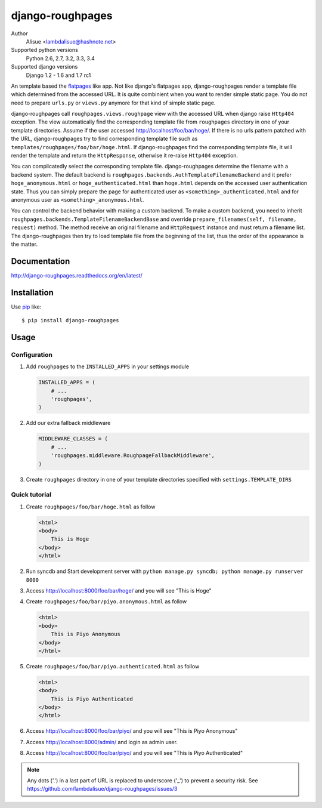 django-roughpages
==========================
.. image:: https://secure.travis-ci.org/lambdalisue/django-roughpages.png?branch=master
    :target: http://travis-ci.org/lambdalisue/django-roughpages
    :alt: Build status

.. image:: https://coveralls.io/repos/lambdalisue/django-roughpages/badge.png?branch=master
    :target: https://coveralls.io/r/lambdalisue/django-roughpages/
    :alt: Coverage

.. image:: https://pypip.in/d/django-roughpages/badge.png
    :target: https://pypi.python.org/pypi/django-roughpages/
    :alt: Downloads

.. image:: https://pypip.in/v/django-roughpages/badge.png
    :target: https://pypi.python.org/pypi/django-roughpages/
    :alt: Latest version

.. image:: https://pypip.in/wheel/django-roughpages/badge.png
    :target: https://pypi.python.org/pypi/django-roughpages/
    :alt: Wheel Status

.. image:: https://pypip.in/egg/django-roughpages/badge.png
    :target: https://pypi.python.org/pypi/django-roughpages/
    :alt: Egg Status

.. image:: https://pypip.in/license/django-roughpages/badge.png
    :target: https://pypi.python.org/pypi/django-roughpages/
    :alt: License

Author
    Alisue <lambdalisue@hashnote.net>
Supported python versions
    Python 2.6, 2.7, 3.2, 3.3, 3.4
Supported django versions
    Django 1.2 - 1.6 and 1.7 rc1

An template based the flatpages_ like app.
Not like django's flatpages app, django-roughpages render a template file which
determined from the accessed URL.
It is quite combinient when you want to render simple static page.
You do not need to prepare ``urls.py`` or ``views.py`` anymore for that kind
of simple static page.

django-roughpages call ``roughpages.views.roughpage`` view with the accessed
URL when django raise ``Http404`` exception.
The view automatically find the corresponding template file from ``roughpages``
directory in one of your template directories.
Assume if the user accessed http://localhost/foo/bar/hoge/.
If there is no urls pattern patched with the URL, django-roughpages try to find
corresponding template file such as ``templates/roughpages/foo/bar/hoge.html``.
If django-roughpages find the corresponding template file, it will render the
template and return the ``HttpResponse``, otherwise it re-raise ``Http404``
exception.

You can complicatedly select the corresponding template file.
django-roughpages determine the filename with a backend system.
The default backend is ``roughpages.backends.AuthTemplateFilenameBackend`` and
it prefer ``hoge_anonymous.html`` or ``hoge_authenticated.html`` than 
``hoge.html`` depends on the accessed user authentication state.
Thus you can simply prepare the page for authenticated user as
``<something>_authenticated.html`` and for anonymous user as
``<something>_anonymous.html``.

You can control the backend behavior with making a custom backend.
To make a custom backend, you need to inherit
``roughpages.backends.TemplateFilenameBackendBase`` and override
``prepare_filenames(self, filename, request)`` method.
The method receive an original filename and ``HttpRequest`` instance and
must return a filename list.
The django-roughpages then try to load template file from the beginning of
the list, thus the order of the appearance is the matter.

.. _flatpages: https://docs.djangoproject.com/en/dev/ref/contrib/flatpages/

Documentation
-------------
http://django-roughpages.readthedocs.org/en/latest/

Installation
------------
Use pip_ like::

    $ pip install django-roughpages

.. _pip:  https://pypi.python.org/pypi/pip

Usage
-----

Configuration
~~~~~~~~~~~~~
1.  Add ``roughpages`` to the ``INSTALLED_APPS`` in your settings
    module

    .. code:: python

        INSTALLED_APPS = (
            # ...
            'roughpages',
        )

2.  Add our extra fallback middleware

    .. code:: python

        MIDDLEWARE_CLASSES = (
            # ...
            'roughpages.middleware.RoughpageFallbackMiddleware',
        )

3.  Create ``roughpages`` directory in one of your template directories
    specified with ``settings.TEMPLATE_DIRS``


Quick tutorial
~~~~~~~~~~~~~~~
1.  Create ``roughpages/foo/bar/hoge.html`` as follow

    .. code:: html

        <html>
        <body>
            This is Hoge
        </body>
        </html>

2.  Run syncdb and Start development server with
    ``python manage.py syncdb; python manage.py runserver 8000``

3.  Access http://localhost:8000/foo/bar/hoge/ and you will see "This is Hoge"

4.  Create ``roughpages/foo/bar/piyo.anonymous.html`` as follow

    .. code:: html

        <html>
        <body>
            This is Piyo Anonymous
        </body>
        </html>

5.  Create ``roughpages/foo/bar/piyo.authenticated.html`` as follow

    .. code:: html

        <html>
        <body>
            This is Piyo Authenticated
        </body>
        </html>

6.  Access http://localhost:8000/foo/bar/piyo/ and you will see
    "This is Piyo Anonymous"

7.  Access http://localhost:8000/admin/ and login as admin user.

8.  Access http://localhost:8000/foo/bar/piyo/ and you will see
    "This is Piyo Authenticated"


.. Note::
    
    Any dots ('.') in a last part of URL is replaced to underscore ('_') to prevent a security risk.
    See https://github.com/lambdalisue/django-roughpages/issues/3
